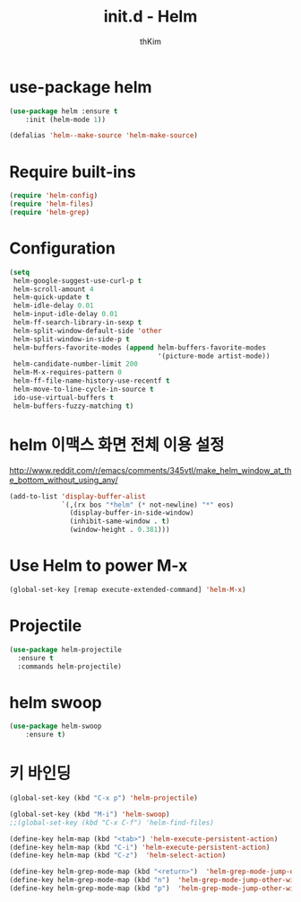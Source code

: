 #+TITLE: init.d - Helm
#+AUTHOR: thKim
#+EMAIL: unfor9otten@gmail.com
#+STARTUP: content
#+OPTIONS: toc:2 num:nil ^:nil

* use-package helm
#+begin_src emacs-lisp
(use-package helm :ensure t
    :init (helm-mode 1))

(defalias 'helm--make-source 'helm-make-source)
#+end_src

* Require built-ins

#+begin_src emacs-lisp
  (require 'helm-config)
  (require 'helm-files)
  (require 'helm-grep)
#+end_src


* Configuration

#+begin_src emacs-lisp
  (setq
   helm-google-suggest-use-curl-p t
   helm-scroll-amount 4
   helm-quick-update t
   helm-idle-delay 0.01
   helm-input-idle-delay 0.01
   helm-ff-search-library-in-sexp t
   helm-split-window-default-side 'other
   helm-split-window-in-side-p t
   helm-buffers-favorite-modes (append helm-buffers-favorite-modes
                                       '(picture-mode artist-mode))
   helm-candidate-number-limit 200
   helm-M-x-requires-pattern 0
   helm-ff-file-name-history-use-recentf t
   helm-move-to-line-cycle-in-source t
   ido-use-virtual-buffers t
   helm-buffers-fuzzy-matching t)
#+end_src

* helm 이맥스 화면 전체 이용 설정

http://www.reddit.com/r/emacs/comments/345vtl/make_helm_window_at_the_bottom_without_using_any/

#+begin_src emacs-lisp
  (add-to-list 'display-buffer-alist
               `(,(rx bos "*helm" (* not-newline) "*" eos)
                 (display-buffer-in-side-window)
                 (inhibit-same-window . t)
                 (window-height . 0.381)))
#+end_src

* Use Helm to power M-x
#+begin_src emacs-lisp
  (global-set-key [remap execute-extended-command] 'helm-M-x)
#+end_src

* Projectile

#+begin_src emacs-lisp
  (use-package helm-projectile
    :ensure t
    :commands helm-projectile)
#+end_src

* helm swoop
#+BEGIN_SRC emacs-lisp
(use-package helm-swoop
    :ensure t)

#+END_SRC

* 키 바인딩
#+BEGIN_SRC emacs-lisp
(global-set-key (kbd "C-x p") 'helm-projectile)

(global-set-key (kbd "M-i") 'helm-swoop)
;;(global-set-key (kbd "C-x C-f") 'helm-find-files)
#+END_SRC

#+begin_src emacs-lisp
  (define-key helm-map (kbd "<tab>") 'helm-execute-persistent-action)
  (define-key helm-map (kbd "C-i") 'helm-execute-persistent-action)
  (define-key helm-map (kbd "C-z")  'helm-select-action)
#+end_src

#+begin_src emacs-lisp
  (define-key helm-grep-mode-map (kbd "<return>")  'helm-grep-mode-jump-other-window)
  (define-key helm-grep-mode-map (kbd "n")  'helm-grep-mode-jump-other-window-forward)
  (define-key helm-grep-mode-map (kbd "p")  'helm-grep-mode-jump-other-window-backward)
#+end_src
